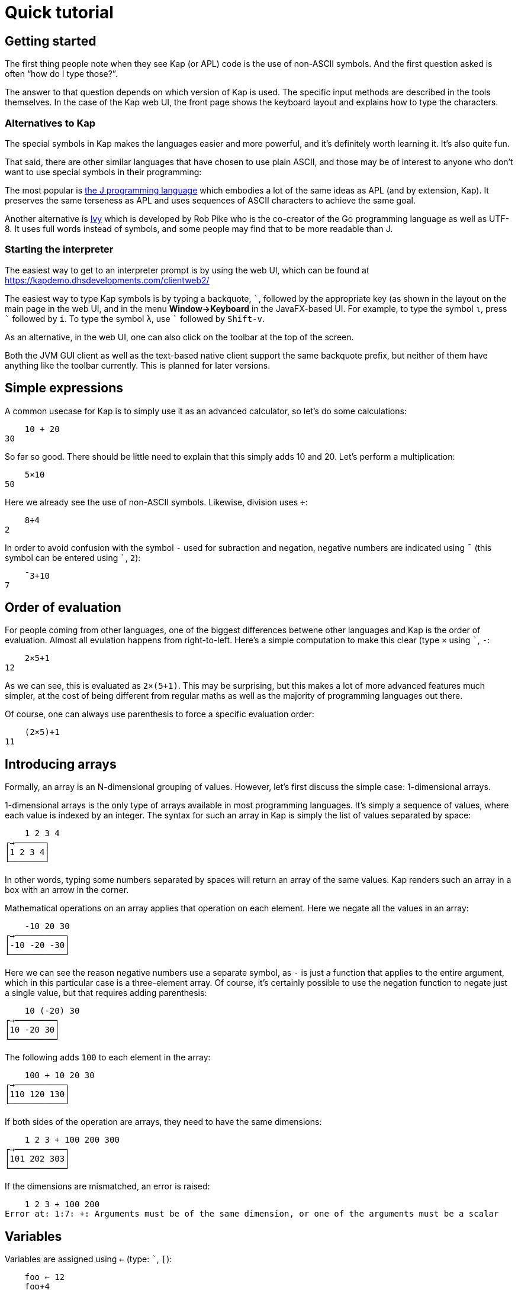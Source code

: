 = Quick tutorial
:experimental:

== Getting started

The first thing people note when they see Kap (or APL) code is the use of non-ASCII symbols.
And the first question asked is often "`how do I type those?`".

The answer to that question depends on which version of Kap is used.
The specific input methods are described in the tools themselves.
In the case of the Kap web UI, the front page shows the keyboard layout and explains how to type the characters.

=== Alternatives to Kap

The special symbols in Kap makes the languages easier and more powerful, and it's definitely worth learning it.
It's also quite fun.

That said, there are other similar languages that have chosen to use plain ASCII, and those may be of interest to anyone who don't want to use special symbols in their programming:

The most popular is https://www.jsoftware.com/[the J programming language] which embodies a lot of the same ideas as APL (and by extension, Kap).
It preserves the same terseness as APL and uses sequences of ASCII characters to achieve the same goal.

Another alternative is https://pkg.go.dev/robpike.io/ivy[Ivy] which is developed by Rob Pike who is the co-creator of the Go programming language as well as UTF-8. It uses full words instead of symbols, and some people may find that to be more readable than J.

=== Starting the interpreter

The easiest way to get to an interpreter prompt is by using the web UI, which can be found at https://kapdemo.dhsdevelopments.com/clientweb2/

The easiest way to type Kap symbols is by typing a backquote, kbd:[+`+], followed by the appropriate key (as shown in the layout on the main page in the web UI, and in the menu *Window→Keyboard* in the JavaFX-based UI.
For example, to type the symbol `⍳`, press kbd:[+`+] followed by kbd:[i].
To type the symbol `λ`, use kbd:[+`+] followed by kbd:[Shift-v].

As an alternative, in the web UI, one can also click on the toolbar at the top of the screen.

Both the JVM GUI client as well as the text-based native client support the same backquote prefix, but neither of them have anything like the toolbar currently.
This is planned for later versions.

== Simple expressions

A common usecase for Kap is to simply use it as an advanced calculator, so let's do some calculations:

----
    10 + 20
30
----

So far so good.
There should be little need to explain that this simply adds 10 and 20. Let's perform a multiplication:

----
    5×10
50
----

Here we already see the use of non-ASCII symbols.
Likewise, division uses `÷`:

----
    8÷4
2
----

In order to avoid confusion with the symbol `-` used for subraction and negation, negative numbers are indicated using `¯` (this symbol can be entered using kbd:[+`+], kbd:[2]):

----
    ¯3+10
7
----

== Order of evaluation

For people coming from other languages, one of the biggest differences betwene other languages and Kap is the order of evaluation.
Almost all evulation happens from right-to-left.
Here's a simple computation to make this clear (type `×` using kbd:[+`+], kbd:[-]:

----
    2×5+1
12
----

As we can see, this is evaluated as `2×(5+1)`.
This may be surprising, but this makes a lot of more advanced features much simpler, at the cost of being different from regular maths as well as the majority of programming languages out there.

Of course, one can always use parenthesis to force a specific evaluation order:

----
    (2×5)+1
11
----

== Introducing arrays

Formally, an array is an N-dimensional grouping of values.
However, let's first discuss the simple case: 1-dimensional arrays.

1-dimensional arrays is the only type of arrays available in most programming languages.
It's simply a sequence of values, where each value is indexed by an integer.
The syntax for such an array in Kap is simply the list of values separated by space:

----
    1 2 3 4
┌→──────┐
│1 2 3 4│
└───────┘
----

In other words, typing some numbers separated by spaces will return an array of the same values.
Kap renders such an array in a box with an arrow in the corner.

Mathematical operations on an array applies that operation on each element.
Here we negate all the values in an array:

----
    -10 20 30
┌→──────────┐
│-10 -20 -30│
└───────────┘
----

Here we can see the reason negative numbers use a separate symbol, as `-` is just a function that applies to the entire argument, which in this particular case is a three-element array.
Of course, it's certainly possible to use the negation function to negate just a single value, but that requires adding parenthesis:

----
    10 (-20) 30
┌→────────┐
│10 -20 30│
└─────────┘
----

The following adds `100` to each element in the array:

----
    100 + 10 20 30
┌→──────────┐
│110 120 130│
└───────────┘
----

If both sides of the operation are arrays, they need to have the same dimensions:

----
    1 2 3 + 100 200 300
┌→──────────┐
│101 202 303│
└───────────┘
----

If the dimensions are mismatched, an error is raised:

----
    1 2 3 + 100 200
Error at: 1:7: +: Arguments must be of the same dimension, or one of the arguments must be a scalar
----

== Variables

Variables are assigned using `←` (type: kbd:[+`+], kbd:[+[+]):

----
    foo ← 12
    foo+4
16
----

Any value can be assigned to a variable:

----
    foo ← 1 2 3 4
    30+foo
┌→──────────┐
│31 32 33 34│
└───────────┘
----

Many languages use `=` for variable assignment.
In Kap, this symbol is used exclusively for comparison, as explained below.

== Monadic and dyadic calls

As we introduce more functions, it's important to note the two main ways in which functions are called.

The first type, "`monadic`" calls, is when the function accepts arguments to the right of the name.

When a function accepts arguments on both the left and right side, it's called a "`dyadic`" invocation.

Almost all functions in Kap accept 1 or 2 arguments, and in many cases both.
When the documentation mentions a "`dyadic call`", it simply means that the function is called with one argument on each side of the function name.

Many functions in Kap drastically change their behaviour when called monadically vs. dyadically.
That said, in many cases the two behaviours are related.

The simplest example of a function that can be called both monadically and dyadically is `-`.
In its dyadic form, `x-y`, it subtracts `y` from `x`.
When using the monadic form, `-x`, it negates its argument.

== Visualising arrays

If you are using the web or JVM versions of Kap, we can use the function `gui:draw` to visualise 2-dimensional arrays of numbers.
This function can be used to draw a bitmap where each value is drawn as a pixel (`⍴` can be entered by typing: kbd:[+`+], kbd:[r]):

----
gui:draw 9 9 ⍴ 1 0
----

This will display the following image:

image::diagrams/draw1.png[]

Each cell in the input array can take a value between 0 and 1 inclusive, and indicates the shade of the pixel, with 1 being white and 0 black.
Other values indicate different levels of greyscale.

== Multidimensional arrays

Before talking about how to create multidimensional arrays, let's spend a brief moment explaining how multidimensional data is structured.
This will become important later since a lot of the power of Kap comes from working with higher-dimensional arrays.

=== Array dimensionality

All arrays have a dimensionality, or "`rank`" as it is often referred to.
Arrays in most languages are 1-dimensional, meaning that values in the array are addressed using a single number.
When creating an array using the syntax described in the previous section, the result is a 1-dimensional array.

*Rank-0 arrays*

A rank-0 array contains a single value:

image::diagrams/zero-dim.svg[]

All scalar values such as numbers or characters can be seen as rank-0 arrays.

*Rank-1 arrays*

Rank-1 arrays are often referred to as vectors, and are the default type of arrays in almost all programming languages.
Elements are referenced using a single index:

image::diagrams/one-dim.svg[]

*Rank-2 arrays*

A 2-dimensional array is similar to a spreadsheet, and have elements that are indexed using two numbers:

image::diagrams/two-dim.svg[]

*Rank-3 arrays*

One can think of 3-dimensional arrays as a stack of 2-dimensional arrays, where the first index indicates the sheet, the second the row and the third is the column:

image::diagrams/three-dim.svg[]

*Rank-4 arrays*

A 4-dimensional array can be thought of as multiple stacks of sheets.
One needs 4 numbers to find a given cell, with the first number being the stack and the remaining three numbers as per the rank-3 array.

image::diagrams/four-dim.svg[]

Kap supports arrays with a large number of dimensions (the exact number is 2^31^-1), but in practice it's rare to work with arrays with more than 4 dimensions.
The principles that are illustrated in the previous paragraphs extend naturally to any number of dimensions.

=== Creating arrays with a given dimension

Let's start by creating a 3-by-3 array containing the numbers 1 to 9:

----
    3 3 ⍴ 1 2 3 4 5 6 7 8 9
┌→────┐
↓1 2 3│
│4 5 6│
│7 8 9│
└─────┘
----

The function `⍴` is called "`reshape`", and takes both a left and a right argument (this is similar to, say, addition or subtraction which also accepts arguments on the left and right side of the symbol, i.e. `4+8`).
For the function `⍴`, the left argument indicates the requested dimensions of the result, which in this case is 3 rows and 3 columns.
The right argument is an array containing the data to be reshaped.

The result of this function is a rank-2 array, since each cell in the array requires two numbers to refer to its location: The row and the column.
For example, the value `4` in the array above has position `1 0`.
I.e. it's on the second row, and first column.

We also note that the first element on an axis always has index 0. In APL, the starting index can be chosen to be either 0 or 1, and usually defaults to 1, this can be an important thing to remember when reading APL documentation and applying that information to Kap.

What happens if you reshape an array that does not contain the same number of values?

----
    4 6 ⍴ 1 2 3 4 5 6 7 8 9 10 11 12 13 14 15
┌→────────────────┐
↓ 1  2  3  4  5  6│
│ 7  8  9 10 11 12│
│13 14 15  1  2  3│
│ 4  5  6  7  8  9│
└─────────────────┘
----

As we can see, if the source array is too small, the reshape function will wrap around start again from the beginning.
This can be very useful, for example if we want to create an array of 20 elements, alternating the values 0 and 2:

----
    20 ⍴ 0 2
┌→──────────────────────────────────────┐
│0 2 0 2 0 2 0 2 0 2 0 2 0 2 0 2 0 2 0 2│
└───────────────────────────────────────┘
----

If the argument to the right is a single value, that value will be used to fill the entire array:

----
    3 3 ⍴ 1
┌→────┐
↓1 1 1│
│1 1 1│
│1 1 1│
└─────┘
----

If you have an array with an arbitrary dimension and you want to take its content and create a 1-dimensional array from it, you can use the function `,`:

----
    foo ← 3 2 ⍴ 1 2 3
    ,foo
┌→──────────┐
│1 2 3 1 2 3│
└───────────┘
----

== Iota function

For many purposes, it's very useful to create an array of numbers in a sequence.
For this purpose, the following function is used: `⍳` (type: kbd:[+`+], kbd:[i]).
This is the Greek letter iota, so the function is usually called iota as well.
Here is a simple example:

----
    ⍳5
┌→────────┐
│0 1 2 3 4│
└─────────┘
----

Of course, this can be combined with `⍴` to reshape the output into the shape one wants:

----
    3 3 ⍴ ⍳9
┌→────┐
↓0 1 2│
│3 4 5│
│6 7 8│
└─────┘
----

There is of course nothing special about combining these two functions.
As mentioned earlier, evaluation happens from right-to-left, so this is simply taking `⍳9` and passing that result to `⍴`, with a left argument of `3 3`.

Let's use the iota function to create a gradient:

----
gui:draw 400 400 ⍴ (⍳400)÷400.0
----

This will draw the following:

image::diagrams/draw2.png[]

The way this works is that a 1-dimensional array is created containing the values `0` to `399`.
Each value is then divided by `400`, which scales the numbers down to the range 0 to 1. Finally, this array is reshaped to 400-by-400, which effectively copies the array 400 times vertically.

Let's go through the above step by step, using a 20-by-20 array instead of 400-by-400 to make it easier to see what's going on:

----
    ⍳20
┌→────────────────────────────────────────────────┐
│0 1 2 3 4 5 6 7 8 9 10 11 12 13 14 15 16 17 18 19│
└─────────────────────────────────────────────────┘
----

The above should not be surprising.
Now, let's divide this array by 20.0:

----
    (⍳20)÷20.0
┌→──────────────────────────────────────────────────────────────────────────────────────┐
│0 0.05 0.1 0.15 0.2 0.25 0.3 0.35 0.4 0.45 0.5 0.55 0.6 0.65 0.7 0.75 0.8 0.85 0.9 0.95│
└───────────────────────────────────────────────────────────────────────────────────────┘
----

We divide by `20.0` instead of `20` in order to force the use of floating point arithmetic instead of rational arithmetic.
This would not have any visible effect on the result when drawing to the screen, but when printing the results it's easier to see what's going on.
Additionally, floating point operations are faster than using rational numbers.

We can then reshape this into a 20-by-20 array:

----
    20 20 ⍴ (⍳20)÷20.0
┌→──────────────────────────────────────────────────────────────────────────────────────┐
↓0 0.05 0.1 0.15 0.2 0.25 0.3 0.35 0.4 0.45 0.5 0.55 0.6 0.65 0.7 0.75 0.8 0.85 0.9 0.95│
│0 0.05 0.1 0.15 0.2 0.25 0.3 0.35 0.4 0.45 0.5 0.55 0.6 0.65 0.7 0.75 0.8 0.85 0.9 0.95│
│0 0.05 0.1 0.15 0.2 0.25 0.3 0.35 0.4 0.45 0.5 0.55 0.6 0.65 0.7 0.75 0.8 0.85 0.9 0.95│
│0 0.05 0.1 0.15 0.2 0.25 0.3 0.35 0.4 0.45 0.5 0.55 0.6 0.65 0.7 0.75 0.8 0.85 0.9 0.95│
│0 0.05 0.1 0.15 0.2 0.25 0.3 0.35 0.4 0.45 0.5 0.55 0.6 0.65 0.7 0.75 0.8 0.85 0.9 0.95│
│0 0.05 0.1 0.15 0.2 0.25 0.3 0.35 0.4 0.45 0.5 0.55 0.6 0.65 0.7 0.75 0.8 0.85 0.9 0.95│
│0 0.05 0.1 0.15 0.2 0.25 0.3 0.35 0.4 0.45 0.5 0.55 0.6 0.65 0.7 0.75 0.8 0.85 0.9 0.95│
│0 0.05 0.1 0.15 0.2 0.25 0.3 0.35 0.4 0.45 0.5 0.55 0.6 0.65 0.7 0.75 0.8 0.85 0.9 0.95│
│0 0.05 0.1 0.15 0.2 0.25 0.3 0.35 0.4 0.45 0.5 0.55 0.6 0.65 0.7 0.75 0.8 0.85 0.9 0.95│
│0 0.05 0.1 0.15 0.2 0.25 0.3 0.35 0.4 0.45 0.5 0.55 0.6 0.65 0.7 0.75 0.8 0.85 0.9 0.95│
│0 0.05 0.1 0.15 0.2 0.25 0.3 0.35 0.4 0.45 0.5 0.55 0.6 0.65 0.7 0.75 0.8 0.85 0.9 0.95│
│0 0.05 0.1 0.15 0.2 0.25 0.3 0.35 0.4 0.45 0.5 0.55 0.6 0.65 0.7 0.75 0.8 0.85 0.9 0.95│
│0 0.05 0.1 0.15 0.2 0.25 0.3 0.35 0.4 0.45 0.5 0.55 0.6 0.65 0.7 0.75 0.8 0.85 0.9 0.95│
│0 0.05 0.1 0.15 0.2 0.25 0.3 0.35 0.4 0.45 0.5 0.55 0.6 0.65 0.7 0.75 0.8 0.85 0.9 0.95│
│0 0.05 0.1 0.15 0.2 0.25 0.3 0.35 0.4 0.45 0.5 0.55 0.6 0.65 0.7 0.75 0.8 0.85 0.9 0.95│
│0 0.05 0.1 0.15 0.2 0.25 0.3 0.35 0.4 0.45 0.5 0.55 0.6 0.65 0.7 0.75 0.8 0.85 0.9 0.95│
│0 0.05 0.1 0.15 0.2 0.25 0.3 0.35 0.4 0.45 0.5 0.55 0.6 0.65 0.7 0.75 0.8 0.85 0.9 0.95│
│0 0.05 0.1 0.15 0.2 0.25 0.3 0.35 0.4 0.45 0.5 0.55 0.6 0.65 0.7 0.75 0.8 0.85 0.9 0.95│
│0 0.05 0.1 0.15 0.2 0.25 0.3 0.35 0.4 0.45 0.5 0.55 0.6 0.65 0.7 0.75 0.8 0.85 0.9 0.95│
│0 0.05 0.1 0.15 0.2 0.25 0.3 0.35 0.4 0.45 0.5 0.55 0.6 0.65 0.7 0.75 0.8 0.85 0.9 0.95│
└───────────────────────────────────────────────────────────────────────────────────────┘
----

== Accessing values from arrays

Kap provides several ways in which data can be read from arrays.
Some of them are listed below:

=== Bracket index

The simplest form, and a form that should be familiar to C or Java programmers is the bracket index.
Here is how a single value can be read from an array:

----
    foo ← 100 200 300 400
    foo[2]
300
----

It is also possible to pass an array as an index.
This causes each value to be looked up individually:

----
    foo ← 100 200 300 400 500 600 700 800
    foo[2 4]
┌→──────┐
│300 500│
└───────┘
----

What is notable here is that the output array has the same dimensionality as the arguments in the brackets (i.e. we passed a 2-element array inside the brackets, and the reutn value was also a 2-dimensional array).
This observation holds true even if the index has higher dimensionality:

----
    foo ← 100 200 300 400 500 600 700 800
    foo[2 2 ⍴ 2 2 1 4]
┌→──────┐
↓300 300│
│200 500│
└───────┘
----

If you want to use bracket indexes to look up a value in a multidimensional array, the different axes are separated with `;`.

----
    foo ← 2 4 ⍴ 100 200 300 400 500 600 700 800
    foo[0;2]
300
----

Multiple axis are of course still possible, and the result will have the combined dimensions of all selected axes:

----
    foo ← 2 4 ⍴ 100 200 300 400 500 600 700 800
    foo[0 1;2 3]
┌→──────┐
↓300 400│
│700 800│
└───────┘
----

=== `⌷` indexing

As an alternative to bracket index, a dedicated function exists that does the same thing (the symbol `⌷` can be typed using: kbd:[+`+], kbd:[Shift-l]):

----
    foo ← 2 4 ⍴ 100 200 300 400 500 600 700 800
    1 2 ⌷ foo
700
----

The `⌷` function takes a single-dimensional array on the left, where each element corresponds to one element in the corresponding bracket index argument.

=== `⊇` indexing

The function `⊇` (type this symbol using: kbd:[+`+], kbd:[Shift-x]) is similarly used to index values from an array, but has different semantics.
Instead of separating the values for each axis, each element is a set of coordinates to the corresponding value to look up.

For 1-dimensional arrays, the syntax is very simple:

----
    foo ← 100 200 300 400 500 600 700 800
    0 3 6 ⊇ foo
┌→──────────┐
│100 400 700│
└───────────┘
----

For higher dimensions, each element is a nested array with the coordinates:

----
    foo ← 2 4 ⍴ 100 200 300 400 500 600 700 800
    (0 1) (1 2) ⊇ foo
┌→──────┐
│200 700│
└───────┘
----

== Concatenating arrays

Earlier we saw that `,` when called monadically can be used to convert any array into its 1-dimensional version.

When called dyadically, using the form `x,y`, the function concatenates the two arrays together:

----
    x ← ⍳3
    y ← 100+⍳8
    x,y
┌→────────────────────────────────────┐
│0 1 2 100 101 102 103 104 105 106 107│
└─────────────────────────────────────┘
----

What happens if we omit the `,` and simply string `x` and `y` together?
One may instinctively think that would do the same thing, given how arrays are automatically created when one types a sequence of numbers separated by spaces.
Let's try it:

----
    x y
┌→────────────────────────────────────────┐
│┌→────┐ ┌→──────────────────────────────┐│
││0 1 2│ │100 101 102 103 104 105 106 107││
│└─────┘ └───────────────────────────────┘│
└─────────────────────────────────────────┘
----

What happens here is that we asked for an array of 2 elements, `x` and `y`.
These two elements are themselves arrays, so we end up with nested arrays.
I.e. the first element is an array of 3 elements, and the second is another array of 7 elements.

What about concatenating arrays of higher dimensions?
How about a 3-by-3 array concatenated with a 3-by-4 array:

----
    (3 3 ⍴ ⍳9) , (3 4 ⍴ 100+⍳12)
┌→────────────────────┐
↓0 1 2 100 101 102 103│
│3 4 5 104 105 106 107│
│6 7 8 108 109 110 111│
└─────────────────────┘
----

That worked fine, but what if we change the second argument to a 4-by-3 array?

----
    (3 3 ⍴ ⍳9) , (4 3 ⍴ 100+⍳12)
Error at: 1:12: ,: Dimensions at axis 1 does not match: Dimensions[3, 3] compared to Dimensions[4, 3]
----

What we're trying to do is to concatenate along the horizontal axis (axis 1), and the two arrays has a different number of rows.
An illustration may make this easier to see:

----
┌→────┐   ┌→──────────┐
↓0 1 2│ - ↓100 101 102│
│3 4 5│ - │103 104 105│
│6 7 8│ - │106 107 108│
└─────┘ X │109 110 111│
          └───────────┘
----

As we can see, the right argument has an extra row that doesn't line up with the left.

However, the two arrays have the same number of columns, so we can concatenate them along the vertical axis (axis 0).
The `,` function accepts an "`axis argument`" that is used to indicate along which axis the operation should take place:

----
    (3 3 ⍴ ⍳9) ,[0] (4 3 ⍴ 100+⍳12)
┌→──────────┐
↓  0   1   2│
│  3   4   5│
│  6   7   8│
│100 101 102│
│103 104 105│
│106 107 108│
│109 110 111│
└───────────┘
----

This operation is so common that there is a dedicated symbol for it: `⍪`.

The support for axis argument for `,` is not unique to this function.
Many functions accept an axis argument for similar purposes.

== Reduction

=== One-dimensional reduction

So far we've mainly created arrays, done some simple rearranging and accessed individual elements.
Often one wants to perform some action on multiple elements, and let's start with one of the more common ones: summing the elements of an array.

----
    +/ 1 2 3 4 5 6
21
----

The symbol `/` is an "`operator`".
Operators act on functions to derive a new function that performs some operation.

The `/` operator is called the reduction operator, because it reduces an array down to a single element.
It does this by repeatedly applying the function on the values in the array.
In the example above, the combination `+/` represents a new function which is a composition of the "`plus`" operation and the "`reduction`" operation.

Let's define a custom function to make this a bit more clear:

----
∇ x printAndAdd y {
  result ← x+y
  io:println (⍕x) , " + " , (⍕y) , " = " , (⍕result)
  result
}
----

The above defines a function called `printAndAdd` that adds the left and right arguments and returns the sum.
It also prints the values being added as well as the sum.
We can use it to add the values `3` and `4` like so:

----
    3 printAndAdd 4
3 + 4 = 7
7
----

The message `3 + 4 = 7` is printed by the function, and the last line, `7` is simply the return value from the function, which is always printed after typing an expression into the REPL.
As we can see, this function behaves just like `+`, with the side effect that it also prints the calulation performed.

We can reduce on this function just like we can with the function `+`.

----
printAndAdd/ 1 2 3 4 5 6
----

By reducing over this custom function, we can see how `/` calls them in order to obtain the result:

----
1 + 2 = 3
3 + 3 = 6
6 + 4 = 10
10 + 5 = 15
15 + 6 = 21
----

The reduction operator is useful with a wide range of different functions.
For example, one can use `,/` to reduce an array of arrays into a single array.

----
    foo ← (1 2 3) (10 11 12) (100 200) (⍳5)
    foo
┌→───────────────────────────────────────┐
│┌→────┐ ┌→───────┐ ┌→──────┐ ┌→────────┐│
││1 2 3│ │10 11 12│ │100 200│ │0 1 2 3 4││
│└─────┘ └────────┘ └───────┘ └─────────┘│
└────────────────────────────────────────┘
    result ← ,/ foo
    result
┌──────────────────────────────────┐
│┌→───────────────────────────────┐│
││1 2 3 10 11 12 100 200 0 1 2 3 4││
│└────────────────────────────────┘│
└──────────────────────────────────┘
----

Well, this is new.
What's the box around the result?
To explain this, we have to look back at the beginning of this section where it was said that `/` reduces the result down to a single element.
The box around the result is a scalar "`wrapper`" around the result array.
It causes its content to be treated as a single element.
For this simple case it may not make much sense, but the purpose of this behaviour is to make the result consistent overall types of input.
Hopefully this will be more clear as we'll discuss reduction over multidimensional arrays.

For now, all we want to do is to unwrap the result to get to the value inside.
To do this we use the "`disclose`" function, `⊃`.
When passed an enclosed value, this function returns the value inside the wrapper.

----
    ⊃ result
┌→───────────────────────────────┐
│1 2 3 10 11 12 100 200 0 1 2 3 4│
└────────────────────────────────┘
----

=== Multidimensional reduction

Now let's take a look at what happens when we perform a reduction on a multidimensional array:

----
    foo ← 4 4 ⍴ ⍳16
    foo
┌→──────────┐
↓ 0  1  2  3│
│ 4  5  6  7│
│ 8  9 10 11│
│12 13 14 15│
└───────────┘
    +/ foo
┌→─────────┐
│6 22 38 54│
└──────────┘
----

As we can see, the reduction is performed along each row.
Specifically, it reduces along the last axis (in this case, axis 1).
If you want to reduce along a different axis, use an axis argument on the operator:

----
    +/[0] foo
┌→──────────┐
│24 28 32 36│
└───────────┘
----

The alternative operator `⌿` defaults to axis 0 instead of the last axis.

== Rotation and reversal

To reverse an array:

----
    ⌽ ⍳5
┌→────────┐
│4 3 2 1 0│
└─────────┘
----

On multidimensional arrays, the function acts on the last axis by default:

----
    ⌽ 8 8 ⍴ ⍳64
┌→──────────────────────┐
↓ 7  6  5  4  3  2  1  0│
│15 14 13 12 11 10  9  8│
│23 22 21 20 19 18 17 16│
│31 30 29 28 27 26 25 24│
│39 38 37 36 35 34 33 32│
│47 46 45 44 43 42 41 40│
│55 54 53 52 51 50 49 48│
│63 62 61 60 59 58 57 56│
└───────────────────────┘
----

Just like `,`, the rotate function can accept an axis, or one can use the alternative version: `⊖`.
This version acts on the first axis:

----
    ⊖ 8 8 ⍴ ⍳64
┌→──────────────────────┐
↓56 57 58 59 60 61 62 63│
│48 49 50 51 52 53 54 55│
│40 41 42 43 44 45 46 47│
│32 33 34 35 36 37 38 39│
│24 25 26 27 28 29 30 31│
│16 17 18 19 20 21 22 23│
│ 8  9 10 11 12 13 14 15│
│ 0  1  2  3  4  5  6  7│
└───────────────────────┘
----

With a left argument, i.e. when called dyadically, these functions rotates the content some number steps to the right (or left, if negative):

----
    2 ⌽ 5 5 ⍴ ⍳25
┌→─────────────┐
↓ 2  3  4  0  1│
│ 7  8  9  5  6│
│12 13 14 10 11│
│17 18 19 15 16│
│22 23 24 20 21│
└──────────────┘
----

The left argument does not have to be a single number.
It can also be an array of the same size as the number of rows to rotate.
This rotates every row a different number of steps:

----
    0 1 2 3 4 ⌽ 5 5 ⍴ ⍳25
┌→─────────────┐
↓ 0  1  2  3  4│
│ 6  7  8  9  5│
│12 13 14 10 11│
│18 19 15 16 17│
│24 20 21 22 23│
└──────────────┘
----

== Transposing arrays

Sometimes you have data arranged in one way and you want rearrange the axis without changing the content.
This operation is called transposition, and is performed using the function `⍉`.

----
    ⍉ 2 8 ⍴ ⍳16
┌→───┐
↓0  8│
│1  9│
│2 10│
│3 11│
│4 12│
│5 13│
│6 14│
│7 15│
└────┘
----

The transpose function can also be called dyadically, in which case you can rearrange the axes in any way you want.
See the reference documentation for details how to do this.

== Inner product

(*Note:* This section should come later in the tutorial.
It has already been written since it was adapted from a post on Matrix by electronegative.
It contains references to functionality which has not yet been explained, as it has not been fully merged into this tutorial yet)

The operator `.` has multiple uses.
Most commonly "`inner product`", where `.` is a dyadic operator taking a function on the left and a function on the right.
Inner product generalizes the idea of a matrix product.
The idea is that for each rank-1 element in the arguments, you do one function component-wise between the two and then reduce another function over that vector of results.
Sounds scary, so let's look at some examples.

With simple vector arguments, "`each rank-1 element in the arguments`" is just going to be the whole arguments (since vectors are rank-1).

So if we do the following:

----
1 2 3 4 A.B 5 6 7 8
----

(where `A` and `B` are stand-in functions), this will be evaluated like so:

----
(1 B 5) A (2 B 6) A (3 B 7) A (4 B 8)
----

So if we want the dot product of these two vectors, we just write `+1 2 3 4 +.× 5 6 7 8+`.
This applies `×` between each of the elements of the two vectors, then adds them all up with `+++` (or rather, it effectively applies `+/`).
We will see that this actually works for matrices too, it's the full matrix product.

With matrices, it gets a bit more complex, but if one keeps thinking about the mathematical matrix product, it should make sense.

If we have the following:

----
    x ← 2 3 ⍴ 1 2 3 4 5 6
    y ← 3 2 ⍴ 7 8 9 10 11 12
    x
┌→────┐
↓1 2 3│
│4 5 6│
└─────┘
    y
┌→────┐
↓ 7  8│
│ 9 10│
│11 12│
└─────┘
----

Let's look at what happens if we do `x ,.(⊂,) y`.
This will give us a good visual descriptor of what's going on. `⊂,` just creates an enclosed pair, and then `,` is going to make lists of those pairs.
So we'll imagine that each time we see an enclosed pair (made by `⊂,`) it's where `B` gets applied, and between each list (made by `,`) it's where `A` gets applied.

This will make more sense in a moment, let's just look at the result:

----
┌──────────────┬───────────────┐
│┌───┬───┬────┐│┌───┬────┬────┐│
││1 7│2 9│3 11│││1 8│2 10│3 12││
│└───┴───┴────┘│└───┴────┴────┘│
├──────────────┼───────────────┤
│┌───┬───┬────┐│┌───┬────┬────┐│
││4 7│5 9│6 11│││4 8│5 10│6 12││
│└───┴───┴────┘│└───┴────┴────┘│
└──────────────┴───────────────┘
----

Notice anything about the numbers that are getting paired up in the inner pairs that is, the numbers that we're calling `B` on?
They're going along the rows of `x` and the columns of `y`.
For example, in the upper left, `1 2 3` (first of each pair) is the first row of `x`, and `7 9 11` (second of each pair) is the first column of `y`.
Also notice: the top row of the result matrix all comes from the top row of `x`, the bottom row of the result matrix all comes from the bottom row of `x`, and the left column of the result matrix all comes from the left column of `y`, and likewise for the right column.
This will be familiar from the mathematical matrix product.

Okay, so in total what we're doing here is:

- For each row of `x` and column of `y`:
- Do the simple vector matrix product we talked about above.
- Put that into the result matrix at a position where the row is the same as the row of `x` that it came from and the column is the same as the column of `y` where it came from.
